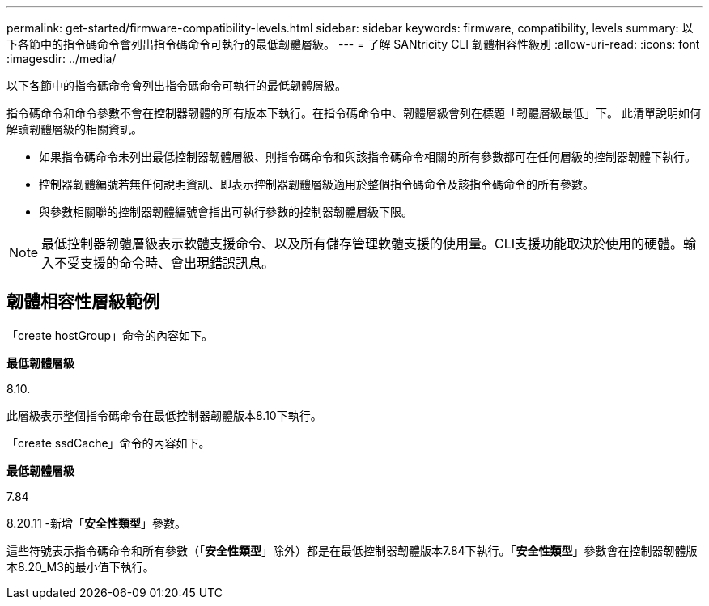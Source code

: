 ---
permalink: get-started/firmware-compatibility-levels.html 
sidebar: sidebar 
keywords: firmware, compatibility, levels 
summary: 以下各節中的指令碼命令會列出指令碼命令可執行的最低韌體層級。 
---
= 了解 SANtricity CLI 韌體相容性級別
:allow-uri-read: 
:icons: font
:imagesdir: ../media/


[role="lead"]
以下各節中的指令碼命令會列出指令碼命令可執行的最低韌體層級。

指令碼命令和命令參數不會在控制器韌體的所有版本下執行。在指令碼命令中、韌體層級會列在標題「韌體層級最低」下。 此清單說明如何解讀韌體層級的相關資訊。

* 如果指令碼命令未列出最低控制器韌體層級、則指令碼命令和與該指令碼命令相關的所有參數都可在任何層級的控制器韌體下執行。
* 控制器韌體編號若無任何說明資訊、即表示控制器韌體層級適用於整個指令碼命令及該指令碼命令的所有參數。
* 與參數相關聯的控制器韌體編號會指出可執行參數的控制器韌體層級下限。


[NOTE]
====
最低控制器韌體層級表示軟體支援命令、以及所有儲存管理軟體支援的使用量。CLI支援功能取決於使用的硬體。輸入不受支援的命令時、會出現錯誤訊息。

====


== 韌體相容性層級範例

「create hostGroup」命令的內容如下。

*最低韌體層級*

8.10.

此層級表示整個指令碼命令在最低控制器韌體版本8.10下執行。

「create ssdCache」命令的內容如下。

*最低韌體層級*

7.84

8.20.11 -新增「*安全性類型*」參數。

這些符號表示指令碼命令和所有參數（「*安全性類型*」除外）都是在最低控制器韌體版本7.84下執行。「*安全性類型*」參數會在控制器韌體版本8.20_M3的最小值下執行。
